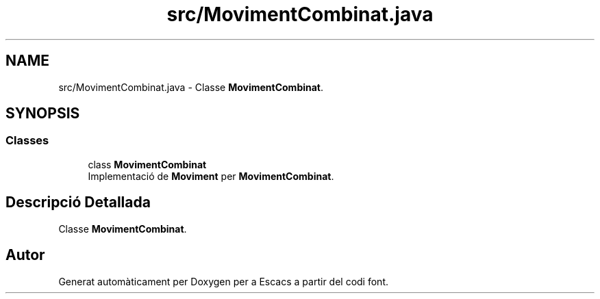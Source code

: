 .TH "src/MovimentCombinat.java" 3 "Dl Jun 1 2020" "Version v3" "Escacs" \" -*- nroff -*-
.ad l
.nh
.SH NAME
src/MovimentCombinat.java \- Classe \fBMovimentCombinat\fP\&.  

.SH SYNOPSIS
.br
.PP
.SS "Classes"

.in +1c
.ti -1c
.RI "class \fBMovimentCombinat\fP"
.br
.RI "Implementació de \fBMoviment\fP per \fBMovimentCombinat\fP\&. "
.in -1c
.SH "Descripció Detallada"
.PP 
Classe \fBMovimentCombinat\fP\&. 


.SH "Autor"
.PP 
Generat automàticament per Doxygen per a Escacs a partir del codi font\&.
